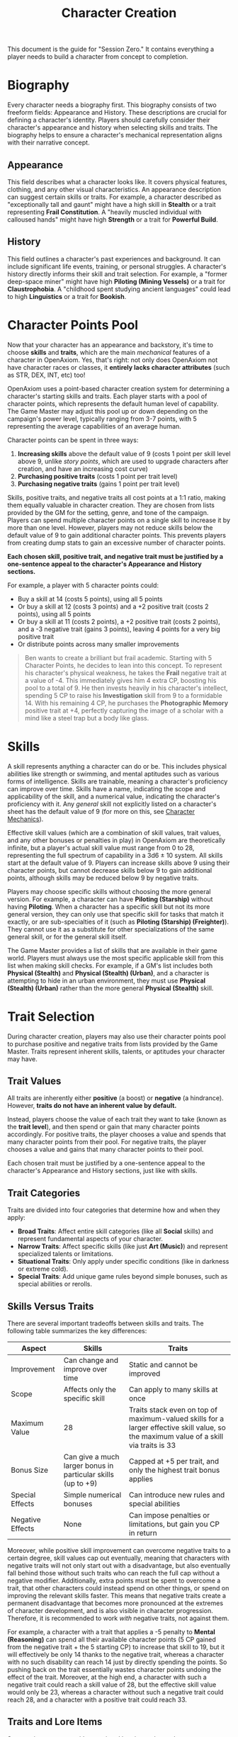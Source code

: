 #+TITLE: Character Creation
#+OPTIONS: H:6

This document is the guide for "Session Zero." It contains everything a player needs to build a character from concept to completion.

* Biography
:PROPERTIES:
:ID:       7E638FC9-096D-4AF5-AE5C-7C5B9219D898
:END:

#+ATTR_HTML: :class section-icon
[[file:static/biography.svg]]

Every character needs a biography first. This biography consists of two freeform fields: Appearance and History. These descriptions are crucial for defining a character's identity. Players should carefully consider their character's appearance and history when selecting skills and traits. The biography helps to ensure a character's mechanical representation aligns with their narrative concept.

** Appearance
:PROPERTIES:
:ID:       0B9A64E3-7CA9-40A6-9E0F-F9898CC59707
:END:

This field describes what a character looks like. It covers physical features, clothing, and any other visual characteristics. An appearance description can suggest certain skills or traits. For example, a character described as "exceptionally tall and gaunt" might have a high skill in *Stealth* or a trait representing *Frail Constitution*. A "heavily muscled individual with calloused hands" might have high *Strength* or a trait for *Powerful Build*.

** History
:PROPERTIES:
:ID:       3D684FED-E0D2-45A6-A12E-062778E76CD0
:END:

This field outlines a character's past experiences and background. It can include significant life events, training, or personal struggles. A character's history directly informs their skill and trait selection. For example, a "former deep-space miner" might have high *Piloting (Mining Vessels)* or a trait for *Claustrophobia*. A "childhood spent studying ancient languages" could lead to high *Linguistics* or a trait for *Bookish*.


* Character Points Pool
:PROPERTIES:
:ID:       EA58C73B-5613-40B4-BB9E-70A1207743A1
:END:

Now that your character has an appearance and backstory, it's time to choose *skills* and *traits*, which are the main /mechanical/ features of a character in OpenAxiom. Yes, that's right: not only does OpenAxiom not have character races or classes, it *entirely lacks character attributes* (such as STR, DEX, INT, etc) too!

OpenAxiom uses a point-based character creation system for determining a character's starting skills and traits. Each player starts with a pool of character points, which represents the default human level of capability. The Game Master may adjust this pool up or down depending on the campaign's power level, typically ranging from 3-7 points, with 5 representing the average capabilities of an average human.

Character points can be spent in three ways:

1. *Increasing skills* above the default value of 9 (costs 1 point per skill level above 9, unlike /story points/, which are used to upgrade characters after creation, and have an increasing cost curve)
2. *Purchasing positive traits* (costs 1 point per trait level)
3. *Purchasing negative traits* (gains 1 point per trait level)

Skills, positive traits, and negative traits all cost points at a 1:1 ratio, making them equally valuable in character creation. They are chosen from lists provided by the GM for the setting, genre, and tone of the campaign. Players can spend multiple character points on a single skill to increase it by more than one level. However, players may not reduce skills below the default value of 9 to gain additional character points. This prevents players from creating dump stats to gain an excessive number of character points.

*Each chosen skill, positive trait, and negative trait must be justified by a one-sentence appeal to the character's Appearance and History sections.*

For example, a player with 5 character points could:

- Buy a skill at 14 (costs 5 points), using all 5 points
- Or buy a skill at 12 (costs 3 points) and a +2 positive trait (costs 2 points), using all 5 points
- Or buy a skill at 11 (costs 2 points), a +2 positive trait (costs 2 points), and a -3 negative trait (gains 3 points), leaving 4 points for a very big positive trait
- Or distribute points across many smaller improvements

#+BEGIN_QUOTE
Ben wants to create a brilliant but frail academic. Starting with 5 Character Points, he decides to lean into this concept. To represent his character's physical weakness, he takes the **Frail** negative trait at a value of -4. This immediately gives him 4 extra CP, boosting his pool to a total of 9. He then invests heavily in his character's intellect, spending 5 CP to raise his **Investigation** skill from 9 to a formidable 14. With his remaining 4 CP, he purchases the **Photographic Memory** positive trait at +4, perfectly capturing the image of a scholar with a mind like a steel trap but a body like glass.
#+END_QUOTE

* Skills
:PROPERTIES:
:ID:       BB8F9C54-4E34-4B80-9705-607D67F5FC0B
:END:

A skill represents anything a character can do or be. This includes physical abilities like strength or swimming, and mental aptitudes such as various forms of intelligence. Skills are trainable, meaning a character's proficiency can improve over time. Skills have a name, indicating the scope and applicability of the skill, and a numerical value, indicating the character's proficiency with it. Any /general/ skill not explicitly listed on a character's sheet has the default value of 9 (for more on this, see [[file:character_mechanics.md][Character Mechanics]]).

Effective skill values (which are a combination of skill values, trait values, and any other bonuses or penalties in play) in OpenAxiom are theoretically infinite, but a player's actual skill value must range from 0 to 28, representing the full spectrum of capability in a 3d6 ± 10 system. All skills start at the default value of 9. Players can increase skills above 9 using their character points, but cannot decrease skills below 9 to gain additional points, although skills may be reduced below 9 by negative traits.

Players may choose specific skills without choosing the more general version. For example, a character can have *Piloting (Starship)* without having *Piloting*. When a character has a specific skill but not its more general version, they can only use that specific skill for tasks that match it exactly, or are sub-specialties of it (such as *Piloting (Starship) (Freighter)*). They cannot use it as a substitute for other specializations of the same general skill, or for the general skill itself.

The Game Master provides a list of skills that are available in their game world. Players must always use the most specific applicable skill from this list when making skill checks. For example, if a GM's list includes both *Physical (Stealth)* and *Physical (Stealth) (Urban)*, and a character is attempting to hide in an urban environment, they must use *Physical (Stealth) (Urban)* rather than the more general *Physical (Stealth)* skill.

* Trait Selection
:PROPERTIES:
:ID:       F18E6B88-ACAD-45C5-8232-D7C7237CD7E6
:END:

During character creation, players may also use their character points pool to purchase positive and negative traits from lists provided by the Game Master. Traits represent inherent skills, talents, or aptitudes your character may have.

** Trait Values
:PROPERTIES:
:ID:       TRAIT-VALUES
:END:

All traits are inherently either *positive* (a boost) or *negative* (a hindrance). However, *traits do not have an inherent value by default.*

Instead, players choose the value of each trait they want to take (known as the *trait level*), and then spend or gain that many character points accordingly. For positive traits, the player chooses a value and spends that many character points from their pool. For negative traits, the player chooses a value and gains that many character points to their pool.

Each chosen trait must be justified by a one-sentence appeal to the character's Appearance and History sections, just like with skills.

** Trait Categories
:PROPERTIES:
:ID:       1A2B3C4D-5E6F-7G8H-9I0J-1K2L3M4N5O6P
:END:

Traits are divided into four categories that determine how and when they apply:

- *Broad Traits*: Affect entire skill categories (like all *Social* skills) and represent fundamental aspects of your character.
- *Narrow Traits*: Affect specific skills (like just *Art (Music)*) and represent specialized talents or limitations.
- *Situational Traits*: Only apply under specific conditions (like in darkness or extreme cold).
- *Special Traits*: Add unique game rules beyond simple bonuses, such as special abilities or rerolls.

** Skills Versus Traits
:PROPERTIES:
:ID:       040BB6C1-BF52-4F4E-8AFC-67A26200B20C
:END:

There are several important tradeoffs between skills and traits. The following table summarizes the key differences:

| Aspect | Skills | Traits |
|--------|--------|--------|
| Improvement | Can change and improve over time | Static and cannot be improved |
| Scope | Affects only the specific skill | Can apply to many skills at once |
| Maximum Value | 28 | Traits stack even on top of maximum-valued skills for a larger effective skill value, so the maximum value of a skill via traits is 33 |
| Bonus Size | Can give a much larger bonus in particular skills (up to +9) | Capped at +5 per trait, and only the highest trait bonus applies |
| Special Effects | Simple numerical bonuses | Can introduce new rules and special abilities |
| Negative Effects | None | Can impose penalties or limitations, but gain you CP in return |

Moreover, while positive skill improvement can overcome negative traits to a certain degree, skill values cap out eventually, meaning that characters with negative traits will not only start out with a disadvantage, but also eventually fall behind those without such traits who can reach the full cap without a negative modifier. Additionally, extra points must be spent to overcome a trait, that other characters could instead spend on other things, or spend on improving the relevant skills faster. This means that negative traits create a permanent disadvantage that becomes more pronounced at the extremes of character development, and is also visible in character progression. Therefore, it is recommended to work /with/ negative traits, not against them.

For example, a character with a trait that applies a -5 penalty to *Mental (Reasoning)* can spend all their available character points (5 CP gained from the negative trait + the 5 starting CP) to increase that skill to 19, but it will effectively be only 14 thanks to the negative trait, whereas a character with no such disability can reach 14 just by directly spending the points. So pushing back on the trait essentially wastes character points undoing the effect of the trait. Moreover, at the high end, a character with such a negative trait could reach a skill value of 28, but the effective skill value would only be 23, whereas a character without such a negative trait could reach 28, and a character with a positive trait could reach 33.

** Traits and Lore Items
:PROPERTIES:
:ID:       B67FDE9E-C707-4900-B05D-328421028608
:END:

Some traits may come with associated lore items that a character must carry with them as a result of having that trait. These items are typically Small or Medium in size and don't confer mechanical advantages beyond what the trait itself provides. For example, a character with the *Photographic Memory* trait might carry a cybernetic implant, or a character with *Night Vision* might have special eye drops or wear tinted glasses. These items are considered part of the character's backstory and serve to reinforce the narrative justification for the trait.

Lore items associated with traits are automatically provided to characters during character creation and do not count against their inventory slot limits. However, they can be lost or damaged during play, potentially affecting the character's ability to use their trait effectively until the item is replaced.

* Item Selection
:PROPERTIES:
:ID:       13D011F3-1ADC-419C-8918-869AE4B302EB
:END:

During character creation, characters start with all items required by their skills, plus any worldbuilding or lore items they want, as long as those don't confer a mechanical advantage.

Your best strength-related skill determines the number of inventory slots you have available to carry items. Strength-related skills include *Physical (Strength)*, *Physical (Endurance)*, and any other skills that the Game Master deems appropriate for determining carrying capacity.

Items are categorized into four size classes that determine how they consume inventory slots:

- *Small* (S): These items can be fit two per inventory slot (e.g., a dagger, a book, a small tool).
- *Medium* (M): These items require one inventory slot (e.g., a sword, a backpack, a rope).
- *Large* (L): These items require two inventory slots (e.g., a suit of armor, a large weapon, a chest).
- *Extra Large* (XL): These items require multiple players to carry, with each participant using all of their open slots for the duration (e.g., a canoe, a large piece of furniture, a heavy statue).

This information helps you understand how many items your character can realistically carry when selecting starting equipment.

* Factions
:PROPERTIES:
:ID:       FACTIONS-CHARACTER-CREATION
:END:

#+ATTR_HTML: :class section-icon
[[file:static/factions.svg]]

During character creation, players should consider which faction their character primarily identifies with, consulting with their Game Master to determine what factions are available in the game's setting and which would be reasonable for a player in the planned campaign to be a part of. This faction represents their background, cultural upbringing, or primary affiliation.

This choice helps inform the character's background and can suggest appropriate skills and traits. For example, a character from a scholarly faction might have high *Languages* or *Investigation* skills, while one from a criminal faction might excel in *Social (Deception)* or *Physical (Stealth)*.

Characters start with a reputation score of 3 with their chosen primary home faction, representing their familiarity and standing within their own community. As the character encounters members of other factions during play, their reputation with those factions will be tracked separately, starting at 0 for neutral first encounters.

The Game Master should use the expanded faction relationship system where initial reputation with new factions is determined by the character's existing relationships. See the [[file:social_relations.md][Social Relations chapter]] for details on this core rule.

* Full Walkthrough Example: Creating Jax
:PROPERTIES:
:ID:       CHARACTER-CREATION-WALKTHROUGH
:END:

#+BEGIN_QUOTE
Sarah sits down for Session Zero, eager to create her character for the GM's new cyberpunk campaign. She has a concept in mind: a street-level courier who is fast and clever, but haunted by a past brush with faulty cybernetics.

*1. Biography*

First, she breathes life into her character, Jax, by defining his story.

- *Appearance:* She pictures him clearly: "Jax is a lanky man in his late twenties, with a mess of dark hair that's perpetually damp with rain or sweat. His face is sharp and angular, but his most notable features are his cybernetic eyes, which glow with a faint blue light, and the worn, synth-leather duster he always wears to hide the cheap chrome of his prosthetic left arm."

- *History:* She writes a backstory to anchor his skills and fears: "Jax grew up an orphan on the neon-drenched streets of Neo-Kyoto, making a living by running data and contraband for minor league gangs. A botched delivery job cost him his arm and nearly his life. He was saved by a back-alley cyber-doc who replaced the limb with a clunky, second-hand prosthetic. The experience left him with a deep-seated fear of faulty technology and a determination to get by on his wits and reflexes, rather than trusting in implants that could fail him again."

*2. Allocating Character Points*

The GM has given everyone a pool of 5 Character Points (CP). Sarah plans how to spend them to reflect Jax's history.

*3. Justifying Skills & Traits*

Sarah selects Jax's abilities, providing a one-sentence justification for each, directly tying them to his biography.

- First, she decides Jax's life as a courier made him an expert at avoiding notice. She spends 3 of her 5 CP to raise his **Physical (Stealth)** from the default 9 to 12.
    - *Justification:* "His history as a street runner and contraband courier required him to know how to move unseen through the city's underbelly."
- Next, she spends her last 2 CP to reflect his silver tongue, increasing his **Social (Deception)** from 9 to 11.
    - *Justification:* "Living on the streets, Jax had to lie constantly to clients, rivals, and law enforcement to survive."
- To get more points and deepen his character, she chooses a negative trait. The **Broad, Situational** trait **Technophobia** at a -3 value feels perfect.
    - *Justification:* "His history of losing his arm to a botched job and being fitted with a cheap, unreliable prosthetic has given him a profound distrust and fear of complex tech."
- Finally, she spends those 3 points on a positive trait reflecting his cyber-eyes. She chooses the **Narrow** trait **Keen Eyesight** at a +3 value.
    - *Justification:* "His appearance notes his advanced cybernetic eyes, which would logically grant him superior vision for spotting details others might miss."
<br/>

*4. Final Touches*

Jax automatically starts with his worn duster and a cheap data-slate as lore items. His highest strength-related skill is **Physical** (default 9), granting him 9 inventory slots. For his faction, Sarah and the GM agree he belongs to the "Street Runners," giving him an initial reputation of 3 with his peers. Jax is ready to hit the streets of Neo-Kyoto.
#+END_QUOTE
